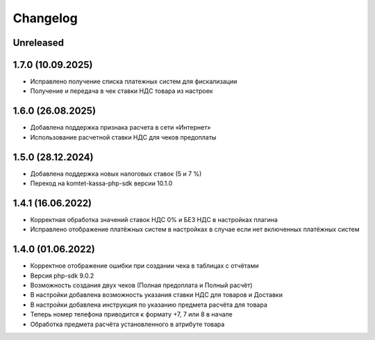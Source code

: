 Changelog
=========

Unreleased
----------

1.7.0 (10.09.2025)
-------------------
- Исправлено получение списка платежных систем для фискализации
- Получение и передача в чек ставки НДС товара из настроек

1.6.0 (26.08.2025)
-------------------
- Добавлена поддержка признака расчета в сети «Интернет»
- Использование расчетной ставки НДС для чеков предоплаты

1.5.0 (28.12.2024)
-------------------
- Добавлена поддержка новых налоговых ставок (5 и 7 %)
- Переход на komtet-kassa-php-sdk версии 10.1.0

1.4.1 (16.06.2022)
-------------------
- Корректная обработка значений ставок НДС 0% и БЕЗ НДС в настройках плагина
- Исправлено отображение платёжных систем в настройках в случае если нет включенных платёжных систем

1.4.0 (01.06.2022)
-------------------
- Корректное отображение ошибки при создании чека в таблицах с отчётами
- Версия php-sdk 9.0.2
- Возможность создания двух чеков (Полная предоплата и Полный расчёт)
- В настройки добавлена возможность указания ставки НДС для товаров и Доставки
- В настройки добавлена инструкция по указанию предмета расчёта для товара
- Теперь номер телефона приводится к формату +7, 7 или 8 в начале
- Обработка предмета расчёта установленного в атрибуте товара